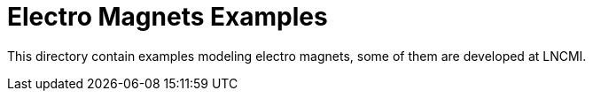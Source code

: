 Electro Magnets Examples
========================

This directory contain examples modeling electro magnets, some of them are
developed at LNCMI.
